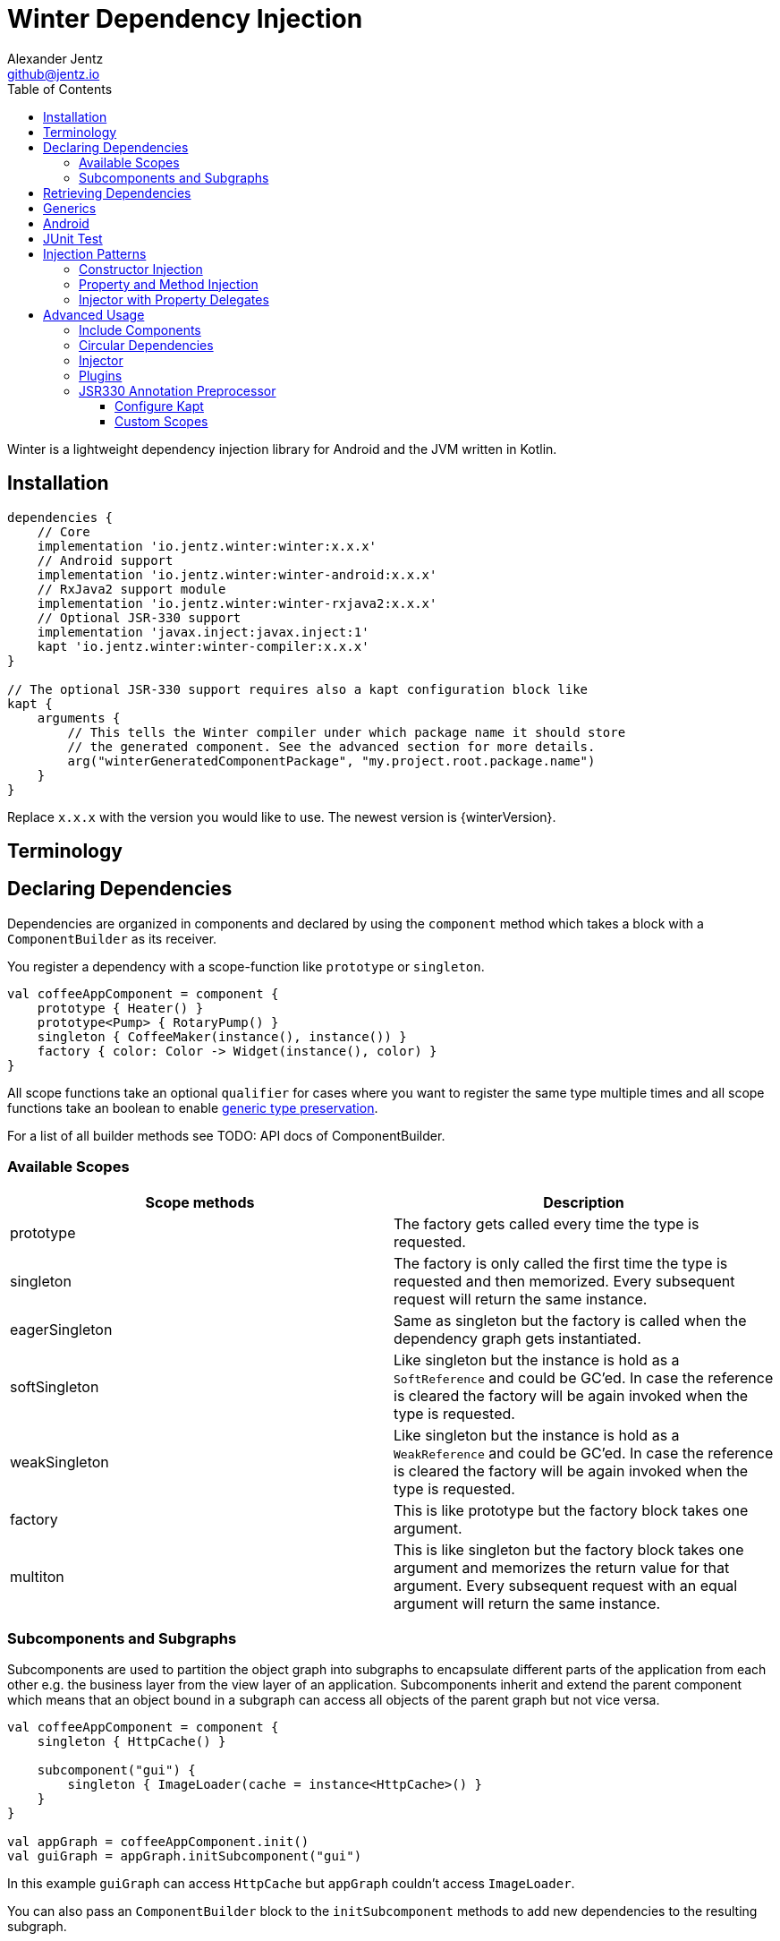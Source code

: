= Winter Dependency Injection
Alexander Jentz <github@jentz.io>
:toc: left
:toclevels: 4
:icons: font
:source-highlighter: prettify

Winter is a lightweight dependency injection library for Android and the JVM written in Kotlin.

== Installation

[source,groovy]
----
dependencies {
    // Core
    implementation 'io.jentz.winter:winter:x.x.x'
    // Android support
    implementation 'io.jentz.winter:winter-android:x.x.x'
    // RxJava2 support module
    implementation 'io.jentz.winter:winter-rxjava2:x.x.x'
    // Optional JSR-330 support
    implementation 'javax.inject:javax.inject:1'
    kapt 'io.jentz.winter:winter-compiler:x.x.x'
}

// The optional JSR-330 support requires also a kapt configuration block like
kapt {
    arguments {
        // This tells the Winter compiler under which package name it should store
        // the generated component. See the advanced section for more details.
        arg("winterGeneratedComponentPackage", "my.project.root.package.name")
    }
}
----
Replace `x.x.x` with the version you would like to use.
The newest version is {winterVersion}.

== Terminology

== Declaring Dependencies

Dependencies are organized in components and declared by using the `component` method which takes
a block with a `ComponentBuilder` as its receiver.

You register a dependency with a scope-function like `prototype` or `singleton`.

[source,kotlin]
----
val coffeeAppComponent = component {
    prototype { Heater() }
    prototype<Pump> { RotaryPump() }
    singleton { CoffeeMaker(instance(), instance()) }
    factory { color: Color -> Widget(instance(), color) }
}
----

All scope functions take an optional `qualifier` for cases where you want to register the same type
multiple times and all scope functions take an boolean to enable <<generics,generic type preservation>>.

For a list of all builder methods see TODO: API docs of ComponentBuilder.

=== Available Scopes

[cols=2,options="header"]
|===

|Scope methods
|Description

| prototype
| The factory gets called every time the type is requested.

| singleton
| The factory is only called the first time the type is requested and then memorized.
  Every subsequent request will return the same instance.

| eagerSingleton
| Same as singleton but the factory is called when the dependency graph gets instantiated.

| softSingleton
| Like singleton but the instance is hold as a `SoftReference` and could be GC'ed.
  In case the reference is cleared the factory will be again invoked when the type is requested.

| weakSingleton
| Like singleton but the instance is hold as a `WeakReference` and could be GC'ed.
  In case the reference is cleared the factory will be again invoked when the type is requested.

| factory
| This is like prototype but the factory block takes one argument.

| multiton
| This is like singleton but the factory block takes one argument and memorizes the return value
  for that argument. Every subsequent request with an equal argument will return the same instance.

|===

=== Subcomponents and Subgraphs

Subcomponents are used to partition the object graph into subgraphs to encapsulate different parts
of the application from each other e.g. the business layer from the view layer of an application.
Subcomponents inherit and extend the parent component which means that an object bound in a subgraph
can access all objects of the parent graph but not vice versa.

[source,kotlin]
----
val coffeeAppComponent = component {
    singleton { HttpCache() }

    subcomponent("gui") {
        singleton { ImageLoader(cache = instance<HttpCache>() }
    }
}

val appGraph = coffeeAppComponent.init()
val guiGraph = appGraph.initSubcomponent("gui")
----

In this example `guiGraph` can access `HttpCache` but `appGraph` couldn't access `ImageLoader`.

You can also pass an `ComponentBuilder` block to the `initSubcomponent` methods to add new
dependencies to the resulting subgraph.

== Retrieving Dependencies

Dependencies are retrieved from a graph and a graph is created from a component.
There are three kinds of retrieval methods to get an instance, a provider function or a factory.

source,kotlin]
----
val coffeeAppComponent = component {
    prototype { Heater() }

    factory<Pump> { type: PumpType ->
        when(type) {
            PumpType.Thermosiphon -> Thermosiphon(instance())
            PumpType.Rotary -> RotaryPump()
        }
    }

    singleton { CoffeeMaker(instance(), instance()) }
}

val graph = coffeeAppComponent.init()

// get an instance of Heater
val heater: Heater = graph.instance()

// get an optional instance of Heater
val heater: Heater? = graph.instanceOrNull()

// get a provider for Heater
val heaterProvider: () -> Heater = graph.provider()

// get an optional provider for Heater
val heaterProvider: (() -> Heater)? = graph.providerOrNull()

// get a factory for Pump
val pumpFactory: (PumpType) -> Pump = graph.factory()

// get an optional factory for Pump
val pumpFactory: ((PumpType) -> Pump)? = graph.factoryOrNull()

// get an instance of Pump by providing an argument
val pump: Pump = graph.instance<PumpType, Pump>(PumpType.Rotary)

// get an optional instance of Pump by providing an argument
val pump: Pump? = graph.instanceOrNull<PumpType, Pump>(PumpType.Rotary)

// get a provider for Pump by providing an argument
val pumpProvider: () -> Pump = graph.provider<PumpType, Pump>(PumpType.Rotary)

// get an optional provider for Pump by providing an argument
val pumpProvider: (() -> Pump)? = graph.providerOrNull<PumpType, Pump>(PumpType.Rotary)

// get a set of instances of type Pump; this is useful when you have registerd
// multiple Pumps with different qualifers
val pumps: Set<Pump> = graph.instancesOfType<Pump>()

// get a set of providers for type Pump; this is useful when you have registerd
// multiple Pumps with different qualifers
val pumps: Set<() -> Pump> = graph.providersOfType<Pump>()
----

Like the scope methods we used to declare our dependencies all the retrieval functions take an
optional qualifier for cases where we have the same type registered with different qualifiers
(except the *OfType methods) and they all take an boolean to enable <<generics,generic type preservation>>.

[#generics]
== Generics

By default all generics you pass to one of the scope methods or retrieval methods fall victim to
type erasure which means for example `List<Pump>` becomes just `List`.
It is possible to preserve the generic type information but since it is a little bit more expensive
to do it is disabled by default.

All `ComponentBuilder` scope methods and all instance retrieval methods take an optional `generics`
boolean argument (which is `false` by default) to enable generic type preservation.

CAUTION: When you register a type with `generics = true` then you have to set `generics = true` when
you retrieve that type.

[source,kotlin]
----
val appComponent = component {
    singleton<Collection<TrackingBackend>>(generics = true) {
        listOf(FirebaseTracker(), MixpanelTracker())
    }
    singleton { ScreenTracker(backends = instance(generics = true)) }
}
----

== Android

== JUnit Test

== Injection Patterns

=== Constructor Injection

Constructor injection also called initializer injection is a pattern where all required dependencies
are passed to the constructor. This way an instance is always initialized in a consistent state.

[source,kotlin]
----
val coffeeAppComponent = component {
    singleton { Heater() }
    singleton<Pump> { RotaryPump() }
    singleton { CoffeeMaker(instance(), instance()) }
}
----

=== Property and Method Injection

Property or method injection is a pattern where dependencies are set on properties or passed to
methods. This is the appropriate way when dependencies are optional or a class is from a third party
and doesn't offer an appropriate constructor.

[source,kotlin]
----
val coffeeAppComponent = component {
    singleton { Heater() }
    singleton<Pump> { RotaryPump() }
    singleton {
        val coffeeMaker = CoffeeMaker()
        coffeeMaker.heater = instance()
        coffeeMaker.pump = instance()
    }
}
----

Anotherway is to use the `postConstruct` callback instead of the factory block.

[source,kotlin]
----
val coffeeAppComponent = component {
    singleton { Heater() }
    singleton<Pump> { RotaryPump() }
    singleton(
        postConstruct = {
            it.heater = instance()
            it.pump = instance()
        }
    ) { CoffeeMaker() }
}
----

=== Injector with Property Delegates

The `Injector` uses property delegates to inject (strictly speaking retrieve) dependencies.
This is often the best option for classes that are created by a framework like Android Activities.

[source,kotlin]
----
class CoffeeActivity : Activity() {
    private val injector = Injector()
    private val coffeeMaker: CoffeeMaker by injector.instance()

    override fun onCreate(savedInstanceState: Bundle?) {
        injector.inject(getGraph())
        super.onCreate(savedInstanceState)
        // ...
    }

}
----

== Advanced Usage

=== Include Components

=== Circular Dependencies

Circular dependencies are dependencies that depend on each other.
To define circular dependencies in Winter one of the dependencies must be injected through a
property or method. You can then use a `postConstruct` callback to retrieve the circular dependency.

[source,kotlin]
----
class Parent(child: Child)
class Child {
    var parent: Parent? = null
}

val applicationComponent = component {
    singleton { Parent(instance()) }
    singleton(postConstruct = { it.parent = instance() }) { Child() }
}
----

=== Injector

=== Plugins

=== JSR330 Annotation Preprocessor

The JSR330 annotation preprocessor generates components and members injectors for you classes
that are annotated with JSR330 annotations.

==== Configure Kapt

[source,groovy]
----
dependencies {
    implementation 'javax.inject:javax.inject:1'
    kapt 'io.jentz.winter:winter-compiler:x.x.x'
}

kapt {
    arguments {
        arg("winterGeneratedComponentPackage", "my.project.root.package.name")
    }
}
----

This will generate a component named `generatedComponent` in the configured package here
`my.project.root.package.name`.

In a simple application that only relies on JSR330 for injection this `generatedComponent` can
directly be used as application component but it is usually included in another component.

==== Custom Scopes

A custom scope is created via an extended `Scope` annotation like:

[source,kotlin]
----
package my.project.root.package.name.scope

import javax.inject.Scope

@Scope
@Retention
annotation class ApplicationScope
----

Every class that is annotated with this will be registered in a subcomponent with the qualifier
`ApplicationScope::class` as a `singleton`.

Here a simple example of our CoffeeMaker:

[source,kotlin]
----
@ApplicationScope
class Pump @Inject constructor()

@ApplicationScope
class Heater @Inject constructor()

@ApplicationScope
class CoffeeMaker @Inject constructor(val pump: Pump, val heater: Heater)

val applicationGraph = generatedComponent.subcomponent(ApplicationScope::class).init()
val coffeeMaker: CoffeeMakter = applicationGraph.instance()
----

